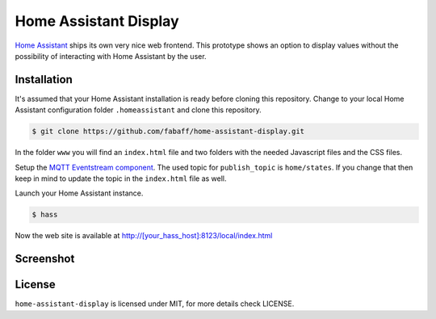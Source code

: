 Home Assistant Display
======================

`Home Assistant <https://home-assistant.io>`__ ships its own very nice
web frontend. This prototype shows an option to display values without
the possibility of interacting with Home Assistant by the user. 

Installation
------------
It's assumed that your Home Assistant installation is ready before cloning
this repository. Change to your local Home Assistant configuration folder
``.homeassistant`` and clone this repository.

.. code:: bash

    $ git clone https://github.com/fabaff/home-assistant-display.git

In the folder ``www`` you will find an ``index.html`` file and two folders 
with the needed Javascript files and the CSS files.

Setup the `MQTT Eventstream component <https://home-assistant.io/components/mqtt_eventstream/>`__.
The used topic for ``publish_topic`` is ``home/states``. If you change that
then keep in mind to update the topic in the ``index.html`` file as well.

Launch your Home Assistant instance.

.. code:: bash

    $ hass

Now the web site is available at http://[your_hass_host]:8123/local/index.html


Screenshot
----------

|screenshot|

License
-------
``home-assistant-display`` is licensed under MIT, for more details check
LICENSE.

.. |screenshot| image:: https://raw.githubusercontent.com/fabaff/home-assistant-display/master/ha-display.png
   :target: https://github.com/fabaff/home-assistant-display
